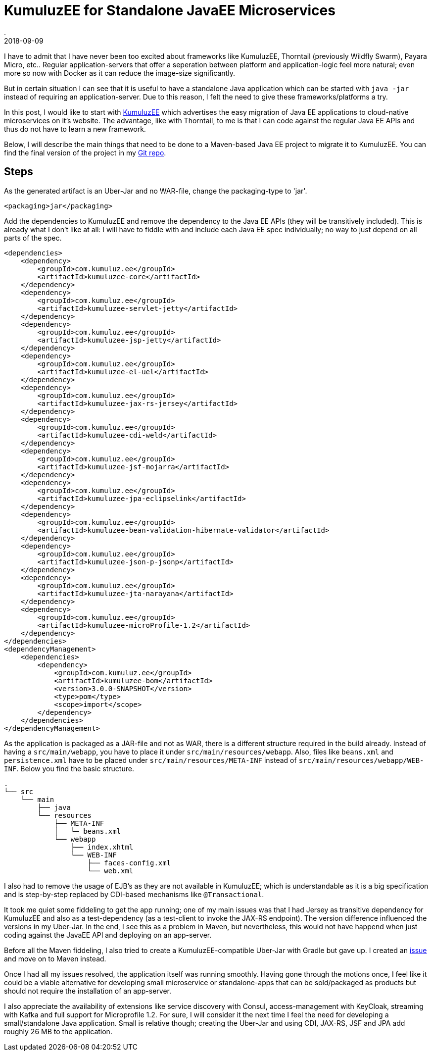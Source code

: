 = KumuluzEE for Standalone JavaEE Microservices
.
2018-09-09
:jbake-type: post
:jbake-tags: javaee
:jbake-status: published

I have to admit that I have never been too excited about frameworks like KumuluzEE, Thorntail (previously Wildfly Swarm), Payara Micro, etc.. Regular application-servers that offer a seperation between platform and application-logic feel more natural; even more so now with Docker as it can reduce the image-size significantly.

But in certain situation I can see that it is useful to have a standalone Java application which can be started with `java -jar` instead of requiring an application-server. Due to this reason, I felt the need to give these frameworks/platforms a try.

In this post, I would like to start with link:https://ee.kumuluz.com/[KumuluzEE] which advertises the easy migration of Java EE applications to cloud-native microservices on it's website. The advantage, like with Thorntail, to me is that I can code against the regular Java EE APIs and thus do not have to learn a new framework.

Below, I will describe the main things that need to be done to a Maven-based Java EE project to migrate it to KumuluzEE.
You can find the final version of the project in my link:https://github.com/38leinaD/jee-samples/tree/master/kumuluzee[Git repo].

== Steps

As the generated artifact is an Uber-Jar and no WAR-file, change the packaging-type to 'jar'.

----
<packaging>jar</packaging>
----

Add the dependencies to KumuluzEE and remove the dependency to the Java EE APIs (they will be transitively included). This is already what I don't like at all: I will have to fiddle with and include each Java EE spec individually; no way to just depend on all parts of the spec.

----
<dependencies>
    <dependency>
        <groupId>com.kumuluz.ee</groupId>
        <artifactId>kumuluzee-core</artifactId>
    </dependency>
    <dependency>
        <groupId>com.kumuluz.ee</groupId>
        <artifactId>kumuluzee-servlet-jetty</artifactId>
    </dependency>
    <dependency>
        <groupId>com.kumuluz.ee</groupId>
        <artifactId>kumuluzee-jsp-jetty</artifactId>
    </dependency>
    <dependency>
        <groupId>com.kumuluz.ee</groupId>
        <artifactId>kumuluzee-el-uel</artifactId>
    </dependency>
    <dependency>
        <groupId>com.kumuluz.ee</groupId>
        <artifactId>kumuluzee-jax-rs-jersey</artifactId>
    </dependency>
    <dependency>
        <groupId>com.kumuluz.ee</groupId>
        <artifactId>kumuluzee-cdi-weld</artifactId>
    </dependency>
    <dependency>
        <groupId>com.kumuluz.ee</groupId>
        <artifactId>kumuluzee-jsf-mojarra</artifactId>
    </dependency>
    <dependency>
        <groupId>com.kumuluz.ee</groupId>
        <artifactId>kumuluzee-jpa-eclipselink</artifactId>
    </dependency>
    <dependency>
        <groupId>com.kumuluz.ee</groupId>
        <artifactId>kumuluzee-bean-validation-hibernate-validator</artifactId>
    </dependency>
    <dependency>
        <groupId>com.kumuluz.ee</groupId>
        <artifactId>kumuluzee-json-p-jsonp</artifactId>
    </dependency>
    <dependency>
        <groupId>com.kumuluz.ee</groupId>
        <artifactId>kumuluzee-jta-narayana</artifactId>
    </dependency>
    <dependency>
        <groupId>com.kumuluz.ee</groupId>
        <artifactId>kumuluzee-microProfile-1.2</artifactId>
    </dependency>
</dependencies>
<dependencyManagement>
    <dependencies>
        <dependency>
            <groupId>com.kumuluz.ee</groupId>
            <artifactId>kumuluzee-bom</artifactId>
            <version>3.0.0-SNAPSHOT</version>
            <type>pom</type>
            <scope>import</scope>
        </dependency>
    </dependencies>
</dependencyManagement>
----

As the application is packaged as a JAR-file and not as WAR, there is a different structure required in the build already. Instead of having a `src/main/webapp`, you have to place it under `src/main/resources/webapp`. Also, files like `beans.xml` and `persistence.xml` have to be placed under `src/main/resources/META-INF` instead of `src/main/resources/webapp/WEB-INF`. Below you find the basic structure.

----
.
└── src
    └── main
        ├── java
        └── resources
            ├── META-INF
            │   └─ beans.xml
            └── webapp
                ├── index.xhtml
                └── WEB-INF
                    ├── faces-config.xml
                    └── web.xml

----

I also had to remove the usage of EJB's as they are not available in KumuluzEE; which is understandable as it is a big specification and is step-by-step replaced by CDI-based mechanisms like `@Transactional`.

It took me quiet some fiddeling to get the app running; one of my main issues was that I had Jersey as transitive dependency for KumuluzEE and also as a test-dependency (as a test-client to invoke the JAX-RS endpoint). The version difference influenced the versions in my Uber-Jar. In the end, I see this as a problem in Maven, but nevertheless, this would not have happend when just coding against the JavaEE API and deploying on an app-server. 

Before all the Maven fiddeling, I also tried to create a KumuluzEE-compatible Uber-Jar with Gradle but gave up. I created an link:https://github.com/kumuluz/kumuluzee-samples/issues/14[issue] and move on to Maven instead.

Once I had all my issues resolved, the application itself was running smoothly. Having gone through the motions once, I feel like it could be a viable alternative for developing small microservice or standalone-apps that can be sold/packaged as products but should not require the installation of an app-server.

I also appreciate the availability of extensions like service discovery with Consul, access-management with KeyCloak, streaming with Kafka and full support for Microprofile 1.2. For sure, I will consider it the next time I feel the need for developing a small/standalone Java application.
Small is relative though; creating the Uber-Jar and using CDI, JAX-RS, JSF and JPA add roughly 26 MB to the application.